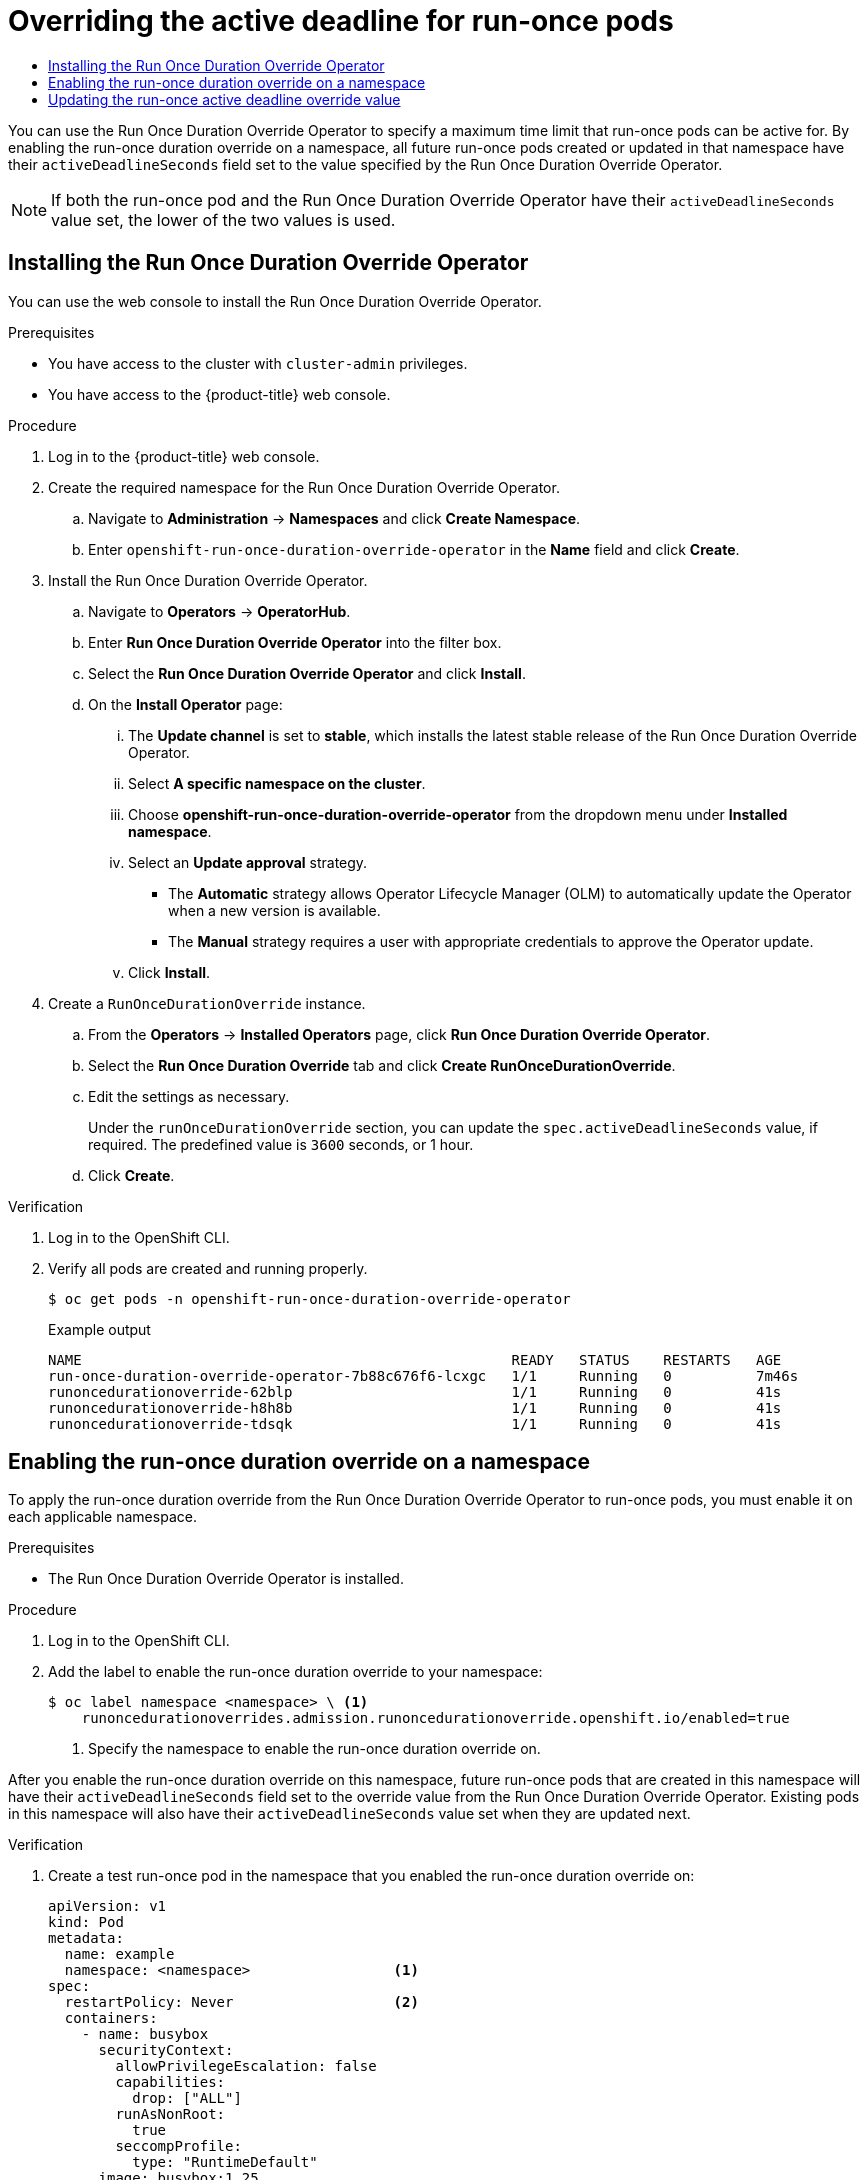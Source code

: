 :_mod-docs-content-type: ASSEMBLY
[id="run-once-duration-override-install"]
= Overriding the active deadline for run-once pods
// The {product-title} attribute provides the context-sensitive name of the relevant OpenShift distribution, for example, "OpenShift Container Platform" or "OKD". The {product-version} attribute provides the product version relative to the distribution, for example "4.9".
// {product-title} and {product-version} are parsed when AsciiBinder queries the _distro_map.yml file in relation to the base branch of a pull request.
// See https://github.com/openshift/openshift-docs/blob/main/contributing_to_docs/doc_guidelines.adoc#product-name-and-version for more information on this topic.
// Other common attributes are defined in the following lines:
:data-uri:
:icons:
:experimental:
:toc: macro
:toc-title:
:imagesdir: images
:prewrap!:
:op-system-first: Red Hat Enterprise Linux CoreOS (RHCOS)
:op-system: RHCOS
:op-system-lowercase: rhcos
:op-system-base: RHEL
:op-system-base-full: Red Hat Enterprise Linux (RHEL)
:op-system-version: 8.x
:tsb-name: Template Service Broker
:kebab: image:kebab.png[title="Options menu"]
:rh-openstack-first: Red Hat OpenStack Platform (RHOSP)
:rh-openstack: RHOSP
:ai-full: Assisted Installer
:ai-version: 2.3
:cluster-manager-first: Red Hat OpenShift Cluster Manager
:cluster-manager: OpenShift Cluster Manager
:cluster-manager-url: link:https://console.redhat.com/openshift[OpenShift Cluster Manager Hybrid Cloud Console]
:cluster-manager-url-pull: link:https://console.redhat.com/openshift/install/pull-secret[pull secret from the Red Hat OpenShift Cluster Manager]
:insights-advisor-url: link:https://console.redhat.com/openshift/insights/advisor/[Insights Advisor]
:hybrid-console: Red Hat Hybrid Cloud Console
:hybrid-console-second: Hybrid Cloud Console
:oadp-first: OpenShift API for Data Protection (OADP)
:oadp-full: OpenShift API for Data Protection
:oc-first: pass:quotes[OpenShift CLI (`oc`)]
:product-registry: OpenShift image registry
:rh-storage-first: Red Hat OpenShift Data Foundation
:rh-storage: OpenShift Data Foundation
:rh-rhacm-first: Red Hat Advanced Cluster Management (RHACM)
:rh-rhacm: RHACM
:rh-rhacm-version: 2.8
:sandboxed-containers-first: OpenShift sandboxed containers
:sandboxed-containers-operator: OpenShift sandboxed containers Operator
:sandboxed-containers-version: 1.3
:sandboxed-containers-version-z: 1.3.3
:sandboxed-containers-legacy-version: 1.3.2
:cert-manager-operator: cert-manager Operator for Red Hat OpenShift
:secondary-scheduler-operator-full: Secondary Scheduler Operator for Red Hat OpenShift
:secondary-scheduler-operator: Secondary Scheduler Operator
// Backup and restore
:velero-domain: velero.io
:velero-version: 1.11
:launch: image:app-launcher.png[title="Application Launcher"]
:mtc-short: MTC
:mtc-full: Migration Toolkit for Containers
:mtc-version: 1.8
:mtc-version-z: 1.8.0
// builds (Valid only in 4.11 and later)
:builds-v2title: Builds for Red Hat OpenShift
:builds-v2shortname: OpenShift Builds v2
:builds-v1shortname: OpenShift Builds v1
//gitops
:gitops-title: Red Hat OpenShift GitOps
:gitops-shortname: GitOps
:gitops-ver: 1.1
:rh-app-icon: image:red-hat-applications-menu-icon.jpg[title="Red Hat applications"]
//pipelines
:pipelines-title: Red Hat OpenShift Pipelines
:pipelines-shortname: OpenShift Pipelines
:pipelines-ver: pipelines-1.12
:pipelines-version-number: 1.12
:tekton-chains: Tekton Chains
:tekton-hub: Tekton Hub
:artifact-hub: Artifact Hub
:pac: Pipelines as Code
//odo
:odo-title: odo
//OpenShift Kubernetes Engine
:oke: OpenShift Kubernetes Engine
//OpenShift Platform Plus
:opp: OpenShift Platform Plus
//openshift virtualization (cnv)
:VirtProductName: OpenShift Virtualization
:VirtVersion: 4.14
:KubeVirtVersion: v0.59.0
:HCOVersion: 4.14.0
:CNVNamespace: openshift-cnv
:CNVOperatorDisplayName: OpenShift Virtualization Operator
:CNVSubscriptionSpecSource: redhat-operators
:CNVSubscriptionSpecName: kubevirt-hyperconverged
:delete: image:delete.png[title="Delete"]
//distributed tracing
:DTProductName: Red Hat OpenShift distributed tracing platform
:DTShortName: distributed tracing platform
:DTProductVersion: 2.9
:JaegerName: Red Hat OpenShift distributed tracing platform (Jaeger)
:JaegerShortName: distributed tracing platform (Jaeger)
:JaegerVersion: 1.47.0
:OTELName: Red Hat OpenShift distributed tracing data collection
:OTELShortName: distributed tracing data collection
:OTELOperator: Red Hat OpenShift distributed tracing data collection Operator
:OTELVersion: 0.81.0
:TempoName: Red Hat OpenShift distributed tracing platform (Tempo)
:TempoShortName: distributed tracing platform (Tempo)
:TempoOperator: Tempo Operator
:TempoVersion: 2.1.1
//logging
:logging-title: logging subsystem for Red Hat OpenShift
:logging-title-uc: Logging subsystem for Red Hat OpenShift
:logging: logging subsystem
:logging-uc: Logging subsystem
//serverless
:ServerlessProductName: OpenShift Serverless
:ServerlessProductShortName: Serverless
:ServerlessOperatorName: OpenShift Serverless Operator
:FunctionsProductName: OpenShift Serverless Functions
//service mesh v2
:product-dedicated: Red Hat OpenShift Dedicated
:product-rosa: Red Hat OpenShift Service on AWS
:SMProductName: Red Hat OpenShift Service Mesh
:SMProductShortName: Service Mesh
:SMProductVersion: 2.4.4
:MaistraVersion: 2.4
//Service Mesh v1
:SMProductVersion1x: 1.1.18.2
//Windows containers
:productwinc: Red Hat OpenShift support for Windows Containers
// Red Hat Quay Container Security Operator
:rhq-cso: Red Hat Quay Container Security Operator
// Red Hat Quay
:quay: Red Hat Quay
:sno: single-node OpenShift
:sno-caps: Single-node OpenShift
//TALO and Redfish events Operators
:cgu-operator-first: Topology Aware Lifecycle Manager (TALM)
:cgu-operator-full: Topology Aware Lifecycle Manager
:cgu-operator: TALM
:redfish-operator: Bare Metal Event Relay
//Formerly known as CodeReady Containers and CodeReady Workspaces
:openshift-local-productname: Red Hat OpenShift Local
:openshift-dev-spaces-productname: Red Hat OpenShift Dev Spaces
// Factory-precaching-cli tool
:factory-prestaging-tool: factory-precaching-cli tool
:factory-prestaging-tool-caps: Factory-precaching-cli tool
:openshift-networking: Red Hat OpenShift Networking
// TODO - this probably needs to be different for OKD
//ifdef::openshift-origin[]
//:openshift-networking: OKD Networking
//endif::[]
// logical volume manager storage
:lvms-first: Logical volume manager storage (LVM Storage)
:lvms: LVM Storage
//Operator SDK version
:osdk_ver: 1.31.0
//Operator SDK version that shipped with the previous OCP 4.x release
:osdk_ver_n1: 1.28.0
//Next-gen (OCP 4.14+) Operator Lifecycle Manager, aka "v1"
:olmv1: OLM 1.0
:olmv1-first: Operator Lifecycle Manager (OLM) 1.0
:ztp-first: GitOps Zero Touch Provisioning (ZTP)
:ztp: GitOps ZTP
:3no: three-node OpenShift
:3no-caps: Three-node OpenShift
:run-once-operator: Run Once Duration Override Operator
// Web terminal
:web-terminal-op: Web Terminal Operator
:devworkspace-op: DevWorkspace Operator
:secrets-store-driver: Secrets Store CSI driver
:secrets-store-operator: Secrets Store CSI Driver Operator
//AWS STS
:sts-first: Security Token Service (STS)
:sts-full: Security Token Service
:sts-short: STS
//Cloud provider names
//AWS
:aws-first: Amazon Web Services (AWS)
:aws-full: Amazon Web Services
:aws-short: AWS
//GCP
:gcp-first: Google Cloud Platform (GCP)
:gcp-full: Google Cloud Platform
:gcp-short: GCP
//alibaba cloud
:alibaba: Alibaba Cloud
// IBM Cloud VPC
:ibmcloudVPCProductName: IBM Cloud VPC
:ibmcloudVPCRegProductName: IBM(R) Cloud VPC
// IBM Cloud
:ibm-cloud-bm: IBM Cloud Bare Metal (Classic)
:ibm-cloud-bm-reg: IBM Cloud(R) Bare Metal (Classic)
// IBM Power
:ibmpowerProductName: IBM Power
:ibmpowerRegProductName: IBM(R) Power
// IBM zSystems
:ibmzProductName: IBM Z
:ibmzRegProductName: IBM(R) Z
:linuxoneProductName: IBM(R) LinuxONE
//Azure
:azure-full: Microsoft Azure
:azure-short: Azure
//vSphere
:vmw-full: VMware vSphere
:vmw-short: vSphere
//Oracle
:oci-first: Oracle(R) Cloud Infrastructure
:oci: OCI
:ocvs-first: Oracle(R) Cloud VMware Solution (OCVS)
:ocvs: OCVS
:context: run-once-duration-override-install

toc::[]

You can use the {run-once-operator} to specify a maximum time limit that run-once pods can be active for. By enabling the run-once duration override on a namespace, all future run-once pods created or updated in that namespace have their `activeDeadlineSeconds` field set to the value specified by the {run-once-operator}.

[NOTE]
====
If both the run-once pod and the {run-once-operator} have their `activeDeadlineSeconds` value set, the lower of the two values is used.
====

// Installing the {run-once-operator}
:leveloffset: +1

// Module included in the following assemblies:
//
// * nodes/pods/run_once_duration_override/run-once-duration-override-install.adoc

:_mod-docs-content-type: PROCEDURE
[id="rodoo-install-operator_{context}"]
= Installing the {run-once-operator}

You can use the web console to install the {run-once-operator}.

.Prerequisites

* You have access to the cluster with `cluster-admin` privileges.
* You have access to the {product-title} web console.

.Procedure

. Log in to the {product-title} web console.

. Create the required namespace for the {run-once-operator}.
.. Navigate to *Administration* -> *Namespaces* and click *Create Namespace*.
.. Enter `openshift-run-once-duration-override-operator` in the *Name* field and click *Create*.

. Install the {run-once-operator}.
.. Navigate to *Operators* -> *OperatorHub*.
.. Enter *{run-once-operator}* into the filter box.
.. Select the *{run-once-operator}* and click *Install*.
.. On the *Install Operator* page:
... The *Update channel* is set to *stable*, which installs the latest stable release of the {run-once-operator}.
... Select *A specific namespace on the cluster*.
... Choose *openshift-run-once-duration-override-operator* from the dropdown menu under *Installed namespace*.
... Select an *Update approval* strategy.
+
* The *Automatic* strategy allows Operator Lifecycle Manager (OLM) to automatically update the Operator when a new version is available.
* The *Manual* strategy requires a user with appropriate credentials to approve the Operator update.
... Click *Install*.

. Create a `RunOnceDurationOverride` instance.
.. From the *Operators* -> *Installed Operators* page, click *{run-once-operator}*.
.. Select the *Run Once Duration Override* tab and click *Create RunOnceDurationOverride*.
.. Edit the settings as necessary.
+
Under the `runOnceDurationOverride` section, you can update the `spec.activeDeadlineSeconds` value, if required. The predefined value is `3600` seconds, or 1 hour.

.. Click *Create*.


.Verification

. Log in to the OpenShift CLI.

. Verify all pods are created and running properly.
+
[source,terminal]
----
$ oc get pods -n openshift-run-once-duration-override-operator
----
+
.Example output
[source,terminal]
----
NAME                                                   READY   STATUS    RESTARTS   AGE
run-once-duration-override-operator-7b88c676f6-lcxgc   1/1     Running   0          7m46s
runoncedurationoverride-62blp                          1/1     Running   0          41s
runoncedurationoverride-h8h8b                          1/1     Running   0          41s
runoncedurationoverride-tdsqk                          1/1     Running   0          41s
----

:leveloffset!:

// Enabling the run-once duration override on a namespace
:leveloffset: +1

// Module included in the following assemblies:
//
// * nodes/pods/run_once_duration_override/run-once-duration-override-install.adoc

:_mod-docs-content-type: PROCEDURE
[id="rodoo-enable-override_{context}"]
= Enabling the run-once duration override on a namespace

To apply the run-once duration override from the {run-once-operator} to run-once pods, you must enable it on each applicable namespace.

.Prerequisites

* The {run-once-operator} is installed.

.Procedure

. Log in to the OpenShift CLI.

. Add the label to enable the run-once duration override to your namespace:
+
[source,terminal]
----
$ oc label namespace <namespace> \ <1>
    runoncedurationoverrides.admission.runoncedurationoverride.openshift.io/enabled=true
----
<1> Specify the namespace to enable the run-once duration override on.

After you enable the run-once duration override on this namespace, future run-once pods that are created in this namespace will have their `activeDeadlineSeconds` field set to the override value from the {run-once-operator}. Existing pods in this namespace will also have their `activeDeadlineSeconds` value set when they are updated next.

.Verification

. Create a test run-once pod in the namespace that you enabled the run-once duration override on:
+
[source,yaml]
----
apiVersion: v1
kind: Pod
metadata:
  name: example
  namespace: <namespace>                 <1>
spec:
  restartPolicy: Never                   <2>
  containers:
    - name: busybox
      securityContext:
        allowPrivilegeEscalation: false
        capabilities:
          drop: ["ALL"]
        runAsNonRoot:
          true
        seccompProfile:
          type: "RuntimeDefault"
      image: busybox:1.25
      command:
        - /bin/sh
        - -ec
        - |
          while sleep 5; do date; done
----
<1> Replace `<namespace>` with the name of your namespace.
<2> The `restartPolicy` must be `Never` or `OnFailure` to be a run-once pod.

. Verify that the pod has its `activeDeadlineSeconds` field set:
+
[source,terminal]
----
$ oc get pods -n <namespace> -o yaml | grep activeDeadlineSeconds
----
+
.Example output
[source,terminal]
----
    activeDeadlineSeconds: 3600
----

:leveloffset!:

// Updating the run-once active deadline override value
:leveloffset: +1

// Module included in the following assemblies:
//
// * nodes/pods/run_once_duration_override/run-once-duration-override-install.adoc

:_mod-docs-content-type: PROCEDURE
[id="rodoo-update-active-deadline-seconds_{context}"]
= Updating the run-once active deadline override value

You can customize the override value that the {run-once-operator} applies to run-once pods. The predefined value is `3600` seconds, or 1 hour.

.Prerequisites

* You have access to the cluster with `cluster-admin` privileges.
* You have installed the {run-once-operator}.

.Procedure

. Log in to the OpenShift CLI.

. Edit the `RunOnceDurationOverride` resource:
+
[source,terminal]
----
$ oc edit runoncedurationoverride cluster
----

. Update the `activeDeadlineSeconds` field:
+
[source,yaml]
----
apiVersion: operator.openshift.io/v1
kind: RunOnceDurationOverride
metadata:
# ...
spec:
  runOnceDurationOverride:
    spec:
      activeDeadlineSeconds: 1800 <1>
# ...
----
<1> Set the `activeDeadlineSeconds` field to the desired value, in seconds.

. Save the file to apply the changes.

Any future run-once pods created in namespaces where the run-once duration override is enabled will have their `activeDeadlineSeconds` field set to this new value. Existing run-once pods in these namespaces will receive this new value when they are updated.

:leveloffset!:

//# includes=_attributes/common-attributes,modules/rodoo-install-operator,modules/rodoo-enable-override,modules/rodoo-update-active-deadline-seconds
